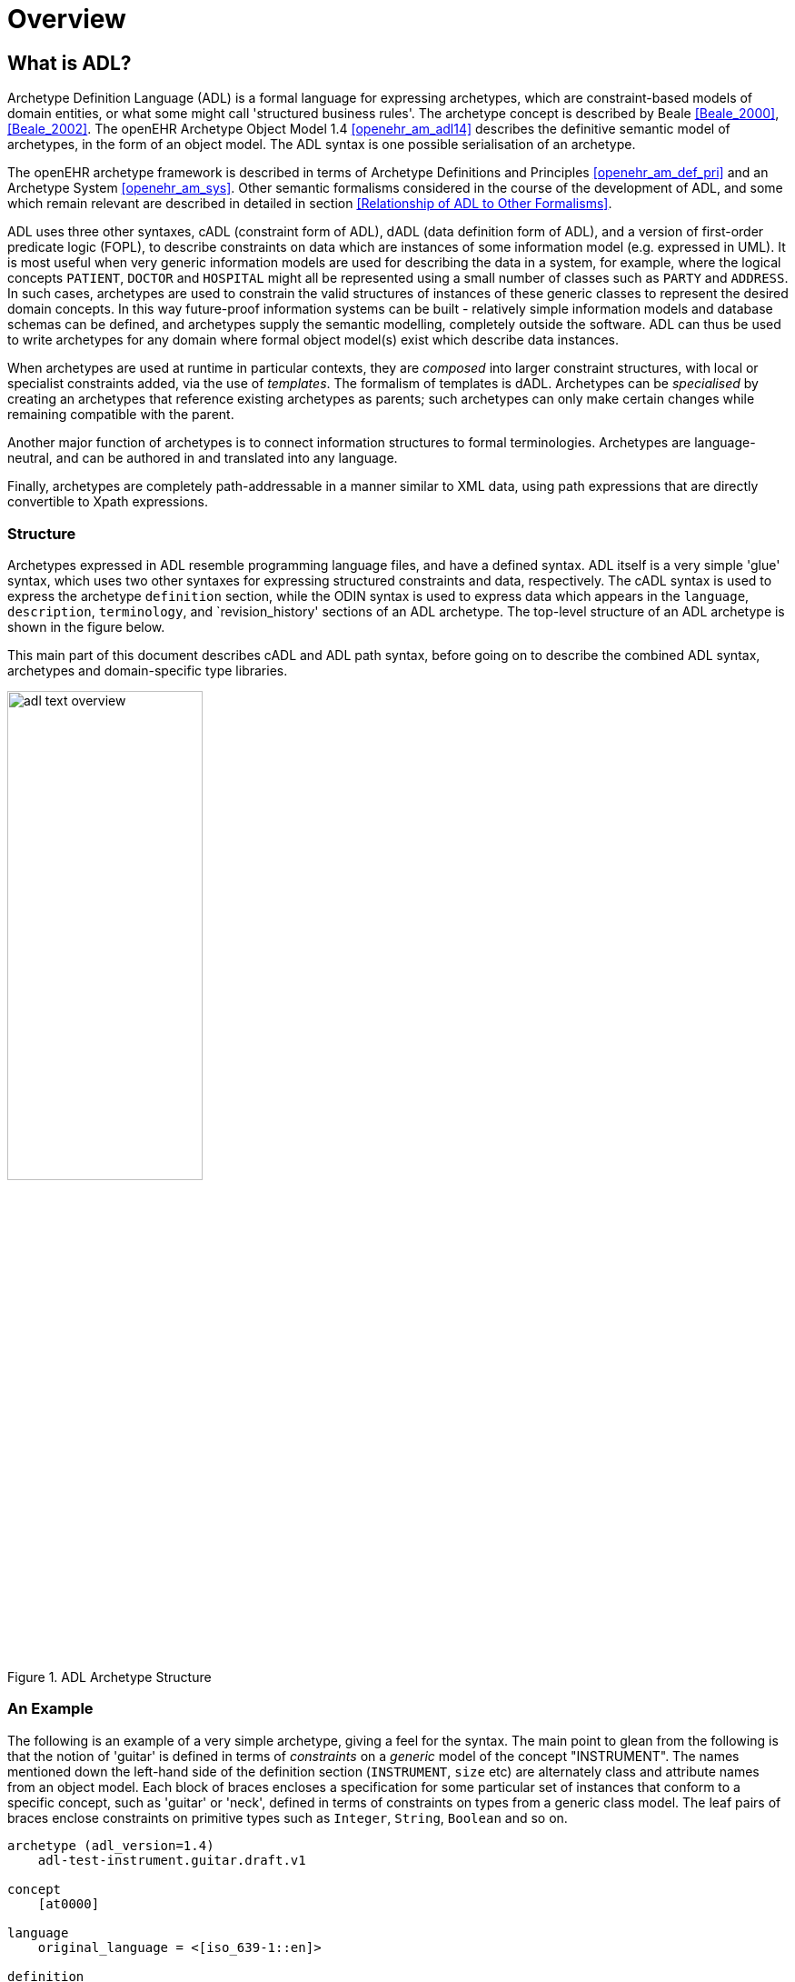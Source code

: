 = Overview

== What is ADL?

Archetype Definition Language (ADL) is a formal language for expressing archetypes, which are constraint-based models of domain entities, or what some might call 'structured business rules'. The archetype concept is described by Beale <<Beale_2000>>, <<Beale_2002>>. The openEHR Archetype Object Model 1.4 <<openehr_am_adl14>> describes the definitive semantic model of archetypes, in the form of an object model. The ADL syntax is one possible serialisation of an archetype.

The openEHR archetype framework is described in terms of Archetype Definitions and Principles <<openehr_am_def_pri>> and an Archetype System <<openehr_am_sys>>. Other semantic formalisms considered in the course of the development of ADL, and some which remain relevant are described in detailed in section <<Relationship of ADL to Other Formalisms>>.

ADL uses three other syntaxes, cADL (constraint form of ADL), dADL (data definition form of ADL), and a version of first-order predicate logic (FOPL), to describe constraints on data which are instances of some information model (e.g. expressed in UML). It is most useful when very generic information models are used for describing the data in a system, for example, where the logical concepts `PATIENT`, `DOCTOR` and `HOSPITAL` might all be represented using a small number of classes such as `PARTY` and `ADDRESS`. In such cases, archetypes are used to constrain the valid structures of instances of these generic classes to represent the desired domain concepts. In this way future-proof information systems can be built - relatively simple information models and database schemas can be defined, and archetypes supply the semantic modelling, completely outside the software. ADL can thus be used to write archetypes for any domain where formal object model(s) exist which describe data instances.

When archetypes are used at runtime in particular contexts, they are _composed_ into larger constraint structures, with local or specialist constraints added, via the use of _templates_. The formalism of templates is dADL. Archetypes can be _specialised_ by creating an archetypes that reference existing archetypes as parents; such archetypes can only make certain changes while remaining compatible with the parent.

Another major function of archetypes is to connect information structures to formal terminologies. Archetypes are language-neutral, and can be authored in and translated into any language.

Finally, archetypes are completely path-addressable in a manner similar to XML data, using path expressions that are directly convertible to Xpath expressions.

=== Structure

Archetypes expressed in ADL resemble programming language files, and have a defined syntax. ADL itself is a very simple 'glue' syntax, which uses two other syntaxes for expressing structured constraints and data, respectively. The cADL syntax is used to express the archetype `definition` section, while the ODIN syntax is used to express data which appears in the `language`, `description`, `terminology`, and `revision_history' sections of an ADL archetype. The top-level structure of an ADL archetype is shown in the figure below.

This main part of this document describes cADL and ADL path syntax, before going on to describe the combined ADL syntax, archetypes and domain-specific type libraries.

[.text-center]
.ADL Archetype Structure
image::diagrams/adl_text_overview.svg[id=archetype_structure, align="center", width=50%]

=== An Example

The following is an example of a very simple archetype, giving a feel for the syntax. The main point to glean from the following is that the notion of 'guitar' is defined in terms of _constraints_ on a _generic_ model of the concept "INSTRUMENT". The names mentioned down the left-hand side of the definition section (`INSTRUMENT`, `size` etc) are alternately class and attribute names from an object model.  Each block of braces encloses a specification for some particular set of instances that conform to a specific concept, such as 'guitar' or 'neck', defined in terms of constraints on types from a generic class model. The leaf pairs of braces enclose constraints on primitive types such as `Integer`, `String`, `Boolean` and so on. 

[source, adl]
--------
archetype (adl_version=1.4)
    adl-test-instrument.guitar.draft.v1

concept
    [at0000]

language
    original_language = <[iso_639-1::en]>

definition
    INSTRUMENT[at0000] matches {
        size matches {|60..120|}                            -- size in cm
        date_of_manufacture matches {yyyy-mm-??}            -- year & month ok
        parts cardinality matches {0..*} matches {
            PART[at0001] matches {                          -- neck
                material matches {[local::at0003, at0004]}  -- timber or nickel alloy
            }
            PART[at0002] matches {                          -- body
                material matches {[local::at0003]}          -- timber
            }
        }
    }

ontology
    term_definitions = <
        ["en"] = <
            items = <
                ["at0000"] = <
                    text = <"guitar">;
                    description = <"stringed instrument">
                >
                ["at0001"] = <
                    text = <"neck">;
                    description = <"neck of guitar">
                >
                ["at0002"] = <
                    text = <"body">;
                    description = <"body of guitar">
                >
                ["at0003"] = <
                    text = <"timber">;
                    description = <"straight, seasoned timber">
                >
                ["at0004"] = <
                    text = <"nickel alloy">;
                    description = <"frets">
                >
            >
        >
    >

--------

=== Semantics

As a parsable syntax, ADL has a formal relationship with structural models such as those expressed in UML, according to the scheme of the following figure. Here we can see that ADL documents are parsed into a network of objects (often known as a ‘parse tree’) which are themselves defined by a formal, abstract object model (see The openEHR Archetype Object Model 1.4 <<openehr_am_adl14>>). Such a model can in turn be reexpressed as any number of concrete models, such as in a programming language, XML-schema or OMG IDL.

While ADL syntax remains the primary abstract formalism for expressing archetypes, the AOM defines the semantics of an archetype, in particular relationships which must hold true between the parts of an archetype for it to be valid as a whole.

[.text-center]
.Relationship of ADL with Object Models
image::diagrams/relationship_with_models.png[id=relationship_with_models, align="center", width=80%]

== Computational Context

Archetypes are distinct, structured models of domain content, such as 'data captured for a blood pressure observation'. They sit between lower layers of knowledge resources in a computing environment, such as clinical terminologies and ontologies, and actual data in production systems. Their primary purpose is to provide a reusable, interoperable way of managing generic data so that it conforms to particular structures and semantic constraints. Consequently, they bind terminology and ontology concepts to information model semantics, in order to make statements about what valid data structures look like. ADL provides a solid formalism for expressing, building and using these entities computationally. Every ADL archetype is written with respect to a particular information model, often known as a 'reference model', if it is a shared, public specification.

Archetypes are applied to data via the use of _templates_, which are defined at a local level. Templates generally correspond closely to screen forms, and may be re-usable at a local or regional level. Templates do not introduce any new semantics to archetypes, they simply specify the use of particular archetypes, further compatible constraints, and default data values.

A third artifact governing the functioning of archetypes and templates at runtime is the local palette, which specifies which natural language(s) and terminologies are in use in the locale. The use of a palette removes irrelevant languages and terminology bindings from archetypes, retaining only those relevant to actual use. The following figure illustrates the overall environment in which archetypes, templates, and a locale palette exist.

== XML form of Archetypes

With ADL parsing tools it is possible to convert ADL to any number of forms, including various XML formats. XML instance can be generated from the object form of an archetype in memory. An XML-schema corresponding to the ADL Object Model is http://www.openehr.org/releases/trunk/its/XML-schema[published at openEHR.org].

[.text-center]
.Archetypes, Templates and Palette
image::diagrams/archetypes_templates_palette.png[id=archetypes_templates_palette, align="center", width=80%]

== Changes from Previous Versions

For existing users of ADL or archetype development tools, the following provides a guide to the changes in the syntax.

=== Version 1.4 from Version 1.3
A number of small changes were made in this version, along with significant tightening up of the explanatory text and examples.

==== ISO 8601 Date/Time Conformance
All ISO 8601 date, time, date/time and duration values in dADL are now conformant (previously the usage of the 'T' separator was not correct). Constraint patterns in cADL for dates, times and date/times are also corrected, with a new constraint pattern for ISO 8601 durations being added. The latter allows a deviation from the standard to include the 'W' specifier, since durations with a mixture of weeks, days etc is often used in medicine.

==== Non-inclusive Two-sided Intervals
It is now possible to define an interval of any ordered amount (integer, real, date, time, date/time, duration) where one or both of the limits is not included, for example:

```
    |0..<1000|    -- 0 >= x < 1000
    |>0.5..4.0|   -- 0.5 > x <= 4.0
    |>P2d..<P10d| -- 2 days > x < 10 days
```

==== Occurrences for 'use_node' References
Occurrences can now be stated for `use_node` references, overriding the occurrences of the target node.  If no occurrences is stated, the target node occurrences value is used.

==== Quoting Rules
The old quoting rules based on XML/ISO mnemonic patterns (`&ohmgr;` etc) are replaced by specifying ADL to be UTF-8 based, and any exceptions to this requiring ASCII encoding should use the `\Uhhhh` style of quoting unicode used in various programming languages.

=== Version 1.3 from Version 1.2
The specific changes made in version 1.3 of ADL are as follows.

==== Query syntax replaced by URI data type
In version 1.2 of ADL, it was possible to include an external query, using syntax of the form:

```
    attr_name = <query("some_service", "some_query_string")>
```

This is now replaced by the use of URIs, which can express queries, for example:

```
    attr_name = <http://some.service.org?some%20query%20etc>
```

No assumption is made about the URI; it need not be in the form of a query - it may be any kind of URI.

==== Top-level Invariant Section

In this version, invariants can only be defined in a top level block, in a way similar to object-oriented class definitions, rather than on every block in the definition section, as is the case in version 1.2 of ADL. This simplifies ADL and the Archetype Object Model, and makes an archetype more comprehensible as a `type` definition.

=== Version 1.2 from Version 1.1

==== ADL Version

The ADL version is now optionally (for the moment) included in the first line of the archetype, as follows.

```
    archetype (adl_version=1.2)
```

It is strongly recommended that all tool implementors include this information when archetypes are saved, enabling archetypes to gradually become imprinted with their correct version, for more reliable later processing. The adl_version indicator is likely to become mandatory in future versions of ADL.

==== dADL Syntax Changes

The dADL syntax for container attributes has been altered to allow paths and typing to be expressed more clearly, as part of enabling the use of Xpath-style paths. ADL 1.1 dADL had the following appearance: 

```
	school_schedule = <
		locations(1) = <...>
		locations(2) = <...>
		locations(3) = <...>
		subjects("philosophy:plato") = <...>
		subjects("philosophy:kant") = <...>
		subjects("art") = <...>
	>
```

This has been changed to look like the following:

```
	school_schedule = <
		locations = <
			[1] = <...>
			[2] = <...>
			[3] = <...>
		>
		subjects = <
			["philosophy:plato"] = <...>
			["philosophy:kant"] = <...>
			["art"] = <...>
		>
	>
```

The new appearance both corresponds more directly to the actual object structure of container types,
and has the property that paths can be constructed by directly reading identifiers down the backbone
of any subtree in the structure. It also allows the optional addition of typing information anywhere in
the structure, as shown in the following example:

```
	school_schedule = SCHEDULE <
		locations = LOCATION <
			[1] = <...>
			[2] = <...>
			[3] = ARTS_PAVILLION <...>
		>
		subjects = <
			["philosophy:plato"] = ELECTIVE_SUBJECT <...>
			["philosophy:kant"] = ELECTIVE_SUBJECT <...>
			["art"] = MANDATORY_SUBJECT <...>
		>
	>
```

These changes will affect the parsing of container structures and keys in the description and terminology parts of the archetype.

==== Revision History Section
Revision history is now recorded in a separate section of the archetype, both to logically separate it from the archetype descriptive details, and to facilitate automatic processing by version control systems in which archtypes may be stored. This section is included at the end of the archetype because it is in general a monotonically growing section.

==== Primary_language and Languages_available Sections
An attribute previously called `_primary_language_` was required in the ontology section of an ADL 1.1 archetype. This is renamed to `_original_language_` and is now moved to a new top level section in the archetype called `language`. Its value is still expressed as a dADL String attribute. The `_languages_available_` attribute previously required in the `ontology` section of the archetype is renamed to `_translations_`, no longer includes the original languages, and is also moved to this new top level section.
